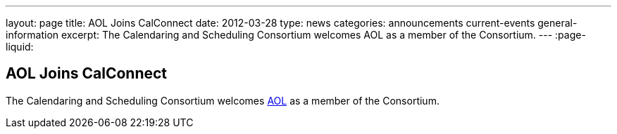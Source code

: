 ---
layout: page
title: AOL Joins CalConnect
date: 2012-03-28
type: news
categories: announcements current-events general-information
excerpt: The Calendaring and Scheduling Consortium welcomes AOL as a member of the Consortium. 
---
:page-liquid:

== AOL Joins CalConnect

The Calendaring and Scheduling Consortium welcomes http://www.aol.com[AOL] as a member of the Consortium.

